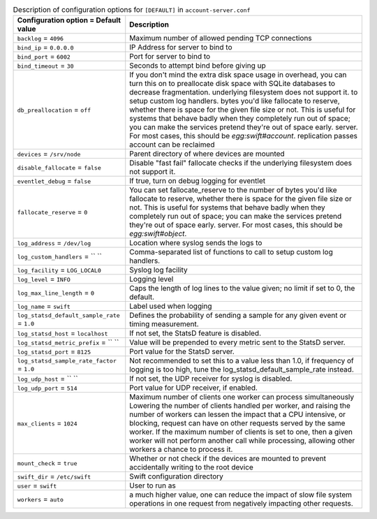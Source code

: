 ..
  Warning: Do not edit this file. It is automatically generated and your
  changes will be overwritten. The tool to do so lives in the
  openstack-doc-tools repository.

.. list-table:: Description of configuration options for ``[DEFAULT]`` in ``account-server.conf``
   :header-rows: 1
   :class: config-ref-table

   * - Configuration option = Default value
     - Description
   * - ``backlog`` = ``4096``
     - Maximum number of allowed pending TCP connections
   * - ``bind_ip`` = ``0.0.0.0``
     - IP Address for server to bind to
   * - ``bind_port`` = ``6002``
     - Port for server to bind to
   * - ``bind_timeout`` = ``30``
     - Seconds to attempt bind before giving up
   * - ``db_preallocation`` = ``off``
     - If you don't mind the extra disk space usage in overhead, you can turn this on to preallocate disk space with SQLite databases to decrease fragmentation. underlying filesystem does not support it. to setup custom log handlers. bytes you'd like fallocate to reserve, whether there is space for the given file size or not. This is useful for systems that behave badly when they completely run out of space; you can make the services pretend they're out of space early. server. For most cases, this should be `egg:swift#account`. replication passes account can be reclaimed
   * - ``devices`` = ``/srv/node``
     - Parent directory of where devices are mounted
   * - ``disable_fallocate`` = ``false``
     - Disable "fast fail" fallocate checks if the underlying filesystem does not support it.
   * - ``eventlet_debug`` = ``false``
     - If true, turn on debug logging for eventlet
   * - ``fallocate_reserve`` = ``0``
     - You can set fallocate_reserve to the number of bytes you'd like fallocate to reserve, whether there is space for the given file size or not. This is useful for systems that behave badly when they completely run out of space; you can make the services pretend they're out of space early. server. For most cases, this should be `egg:swift#object`.
   * - ``log_address`` = ``/dev/log``
     - Location where syslog sends the logs to
   * - ``log_custom_handlers`` = `` ``
     - Comma-separated list of functions to call to setup custom log handlers.
   * - ``log_facility`` = ``LOG_LOCAL0``
     - Syslog log facility
   * - ``log_level`` = ``INFO``
     - Logging level
   * - ``log_max_line_length`` = ``0``
     - Caps the length of log lines to the value given; no limit if set to 0, the default.
   * - ``log_name`` = ``swift``
     - Label used when logging
   * - ``log_statsd_default_sample_rate`` = ``1.0``
     - Defines the probability of sending a sample for any given event or timing measurement.
   * - ``log_statsd_host`` = ``localhost``
     - If not set, the StatsD feature is disabled.
   * - ``log_statsd_metric_prefix`` = `` ``
     - Value will be prepended to every metric sent to the StatsD server.
   * - ``log_statsd_port`` = ``8125``
     - Port value for the StatsD server.
   * - ``log_statsd_sample_rate_factor`` = ``1.0``
     - Not recommended to set this to a value less than 1.0, if frequency of logging is too high, tune the log_statsd_default_sample_rate instead.
   * - ``log_udp_host`` = `` ``
     - If not set, the UDP receiver for syslog is disabled.
   * - ``log_udp_port`` = ``514``
     - Port value for UDP receiver, if enabled.
   * - ``max_clients`` = ``1024``
     - Maximum number of clients one worker can process simultaneously Lowering the number of clients handled per worker, and raising the number of workers can lessen the impact that a CPU intensive, or blocking, request can have on other requests served by the same worker. If the maximum number of clients is set to one, then a given worker will not perform another call while processing, allowing other workers a chance to process it.
   * - ``mount_check`` = ``true``
     - Whether or not check if the devices are mounted to prevent accidentally writing to the root device
   * - ``swift_dir`` = ``/etc/swift``
     - Swift configuration directory
   * - ``user`` = ``swift``
     - User to run as
   * - ``workers`` = ``auto``
     - a much higher value, one can reduce the impact of slow file system operations in one request from negatively impacting other requests.
